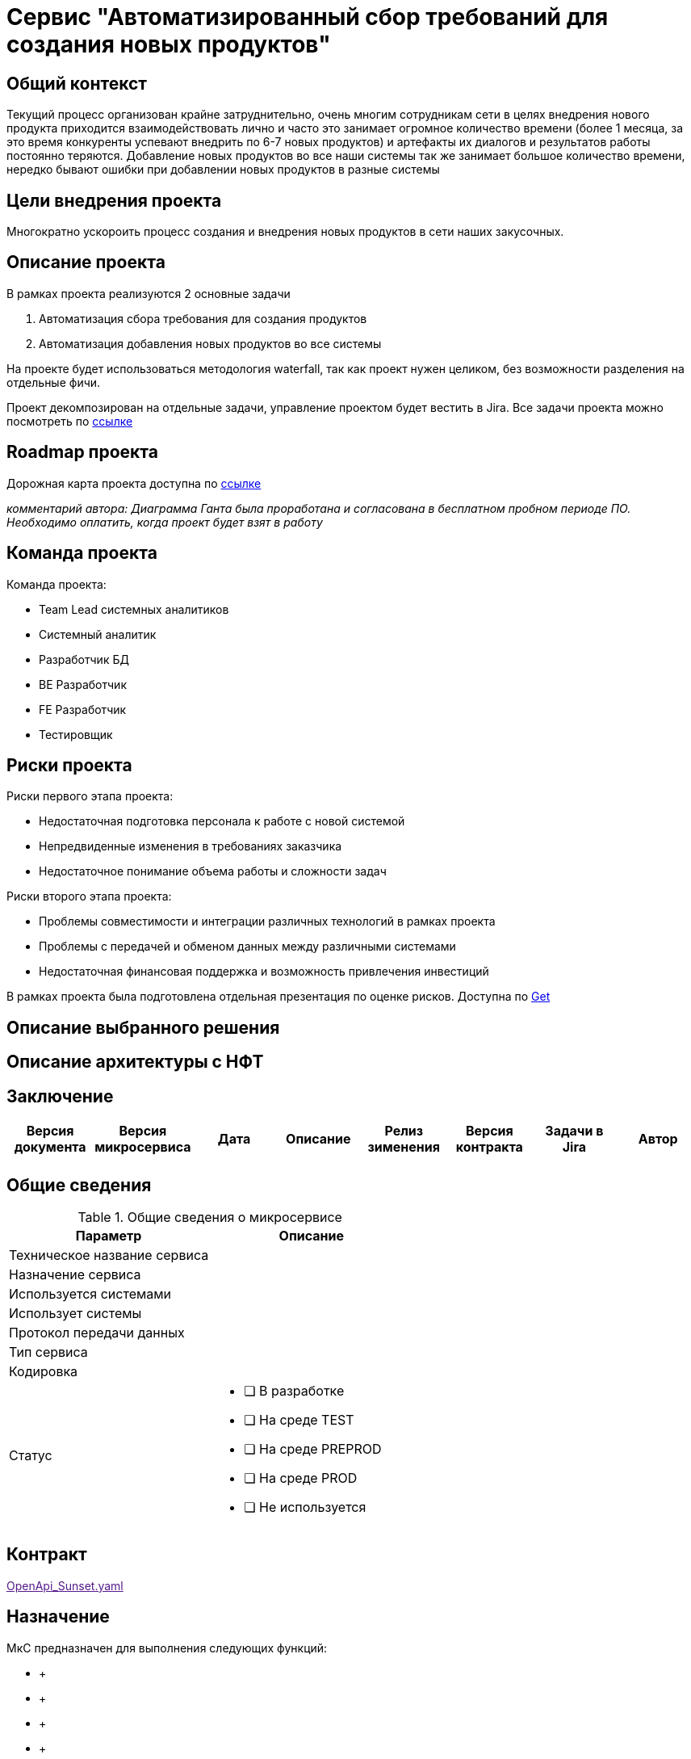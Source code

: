 = Сервис "Автоматизированный сбор требований для создания новых продуктов"

== Общий контекст
Текущий процесс организован крайне затруднительно, очень многим сотрудникам сети в целях внедрения нового продукта приходится взаимодействовать лично и часто это занимает огромное количество времени (более 1 месяца, за это время конкуренты успевают внедрить по 6-7 новых продуктов) и артефакты их диалогов и результатов работы постоянно теряются. 
Добавление новых продуктов во все наши системы так же занимает большое количество времени, нередко бывают ошибки при добавлении новых продуктов в разные системы

== Цели внедрения проекта
Многократно ускороить процесс создания и внедрения новых продуктов в сети наших закусочных.

== Описание проекта
В рамках проекта реализуются 2 основные задачи

. Автоматизация сбора требования для создания продуктов
. Автоматизация добавления новых продуктов во все системы

На проекте будет использоваться методология waterfall, так как проект нужен целиком, без возможности разделения на отдельные фичи.

Проект декомпозирован на отдельные задачи, управление проектом будет вестить в Jira.
Все задачи проекта можно посмотреть по link:https://neitrin.atlassian.net/jira/software/c/projects/RNNL/boards/3/backlog[ссылке]

== Roadmap проекта

Дорожная карта проекта доступна по link:https://app.ganttpro.com/shared/token/8a1e0e693f70991cdfcfcda753922b9e3e1649dfbd8258aef5b25d6adf7b6fb1/1154185#/[ссылке]

_комментарий автора: Диаграмма Ганта была проработана и согласована в бесплатном пробном периоде ПО. Необходимо оплатить, когда проект будет взят в работу_

== Команда проекта

Команда проекта:

* Team Lead системных аналитиков
* Системный аналитик
* Разработчик БД
* BE Разработчик
* FE Разработчик
* Тестировщик

== Риски проекта

Риски первого этапа проекта:

* Недостаточная подготовка персонала к работе с новой системой
* Непредвиденные изменения в требованиях заказчика
* Недостаточное понимание объема работы и сложности задач

Риски второго этапа проекта:

* Проблемы совместимости и интеграции различных технологий в рамках проекта
* Проблемы с передачей и обменом данных между различными системами
* Недостаточная финансовая поддержка и возможность привлечения инвестиций

В рамках проекта была подготовлена отдельная презентация по оценке рисков. Доступна по link:risks.pptx[Get]

== Описание выбранного решения
== Описание архитектуры с НФТ
== Заключение

|===
|Версия документа|Версия микросервиса|Дата|Описание| Релиз зименения | Версия контракта | Задачи в Jira | Автор

| | | | | | | |
|===

== Общие сведения
.Общие сведения о микросервисе
[cols="1a,1a", options="header"]
|===
|Параметр |Описание
|Техническое название сервиса	| 
|Назначение сервиса	| 
|Используется системами	| 
|Использует системы	| 
|Протокол передачи данных	| 
|Тип сервиса	|  
|Кодировка	| 
|Статус	| 
* [ ] В разработке
* [ ] На среде TEST
* [ ] На среде PREPROD
* [ ] На среде PROD
* [ ] Не используется
|===

== Контракт 
link:[OpenApi_Sunset.yaml]

== Назначение 
МкС предназначен для выполнения следующих функций:

*     + 
*      +
*      +
*      +

== Архитектура работы сервиса

_TBD_


== Детальное описание методов сервиса
== _Название операции метода латиницей_ +
*Название метода*:  Название операции метода латиницей +
*Путь метода*: /путь для вызова (исключая host, например, _/account_) +
*Тип взаимодействия*: _синхронный/асинхронный_ +
*Тип операции*: POST/PUT/PATCH/GET/DELETE +
*Тип входящего сообщения*: http запрос, Content-Type: application/json +
*Тип исходящего сообщения*: http ответ, Content-Type: application/json +
*Влияние на группы продуктов*: не применимо +
*Описание очередей MQ*: не применимо +
*Бизнес-объект*: наименование БО сервиса (если сервис работает с БО). Например: _*Заявка*_ +


=== Краткое описание метода

_TBD_

=== Диаграмма работы метода
image::******.puml[]

=== Алгоритм работы метода
. *Формирование и отправка запроса*
.. Потребитель Мкс формирует запрос к микросервису и вызывает метод проверки возможности выполнения внутреннего перевода.
.. Выполняется проверка параметров запроса на соответствие 
... Если проверка неуспешна, то выполняется исключительный сценарий {common_errors_url}[EC-Validation], основной сценарий завершается.

. *Обработка результа операции*
.. Обрабатывается полученный ответ от _TBD_
- Если при вызове хранимой процедуры произошла ошибка или retCode != 0, то завершаем выполнение сценария с HTTP code = 500 ({common_errors_url}[EC-Exception]). Обработка основного сценария прекращается.

== Нефункциональные требования
=== Протоколирование работы
. Результаты работы сервиса должны логироваться.
.. Способ логирования: {adlayer-105_url}[стандартный механизм]

=== Производительность
|===
h|Параметр	h|Значение

|Максимальное количество запросов в день	| 
|Пиковая нагрузка| 
|Максимальное время отклика	|
|===

=== Доступность
. Время доступности: 24x7*365

=== Класс восстановления
|===
|Класс критичности	|Класс восстановления |RTO |RPO

| | | |
|===

=== Политики обеспечения безопасности и целостности
Нет

=== Аутентификация и авторизация
. Необходимо использовать аутентификацию системы X.

=== Защищаемые объекты
. Размещение во внутреннем контуре.
Проверяем наши изменения, что бы все было хорошо
